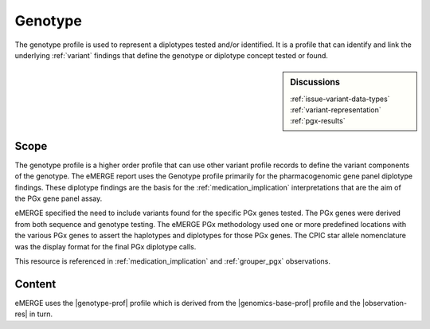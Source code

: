 .. _genotype:

Genotype
=========
The genotype profile is used to represent a diplotypes tested and/or identified. It is a profile that can identify and link the underlying :ref:`variant` findings that define the genotype or diplotype concept tested or found.

.. sidebar:: Discussions

   | :ref:`issue-variant-data-types`
   | :ref:`variant-representation`
   | :ref:`pgx-results`

Scope
^^^^^
The genotype profile is a higher order profile that can use other variant profile records to define the variant components of the genotype. The eMERGE report uses the Genotype profile primarily for the pharmacogenomic gene panel diplotype findings. These diplotype findings are the basis for the :ref:`medication_implication` interpretations that are the aim of the PGx gene panel assay.

eMERGE specified the need to include variants found for the specific PGx genes tested. The PGx genes were derived from both sequence and genotype testing. The eMERGE PGx methodology used one or more predefined locations with the various PGx genes to assert the haplotypes and diplotypes for those PGx genes. The CPIC star allele nomenclature was the display format for the final PGx diplotype calls.

This resource is referenced in :ref:`medication_implication` and :ref:`grouper_pgx` observations.

Content
^^^^^^^
eMERGE uses the |genotype-prof| profile which is derived from  the |genomics-base-prof| profile and the |observation-res| in turn.

.. excel-table::
   :file: ../_files/emerge-fhir-resources-definitions.xlsx
   :transforms: ../_files/transformation-mappings.json
   :sheet: Genotype
   :overflow: false
   :row_header: false
   :col_header: false
   :colwidths: [20, 20, 20, 100, 45, 125, 355]
   :selection: A1:G33
